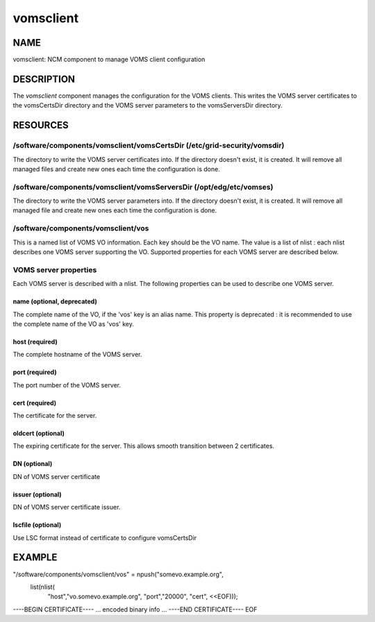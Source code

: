 
##########
vomsclient
##########


****
NAME
****


vomsclient: NCM component to manage VOMS client configuration


***********
DESCRIPTION
***********


The \ *vomsclient*\  component manages the configuration for the VOMS
clients.  This writes the VOMS server certificates to the vomsCertsDir
directory and the VOMS server parameters to the vomsServersDir
directory.


*********
RESOURCES
*********


/software/components/vomsclient/vomsCertsDir (/etc/grid-security/vomsdir)
=========================================================================


The directory to write the VOMS server certificates into.  If the
directory doesn't exist, it is created.  It will remove all managed
files and create new ones each time the configuration is done.


/software/components/vomsclient/vomsServersDir (/opt/edg/etc/vomses)
====================================================================


The directory to write the VOMS server parameters into.  If the
directory doesn't exist, it is created.  It will remove all managed
file and create new ones each time the configuration is done.


/software/components/vomsclient/vos
===================================


This is a named list of VOMS VO information.  Each key should be the
VO name. The value is a list of nlist : each nlist describes one VOMS server 
supporting the VO. Supported properties for each VOMS server are described below.


VOMS server properties
======================


Each VOMS server is described with a nlist. The following properties 
can be used to describe one VOMS server.

name (optional, deprecated)
---------------------------


The complete name of the VO, if the 'vos' key is an alias name. This
property is deprecated : it is recommended to use the complete name of the 
VO as 'vos' key.


host (required)
---------------


The complete hostname of the VOMS server.


port (required)
---------------


The port number of the VOMS server.


cert (required)
---------------


The certificate for the server.


oldcert (optional)
------------------


The expiring certificate for the server. This allows smooth transition
between 2 certificates.


DN (optional)
-------------


DN of VOMS server certificate


issuer (optional)
-----------------


DN of VOMS server certificate issuer.


lscfile (optional)
------------------


Use LSC format instead of certificate to configure vomsCertsDir




*******
EXAMPLE
*******


"/software/components/vomsclient/vos" = npush("somevo.example.org", 
  list(nlist(
    "host","vo.somevo.example.org",
    "port","20000",
    "cert", <<EOF)));
----BEGIN CERTIFICATE----
... encoded binary info ...
----END CERTIFICATE----
EOF

